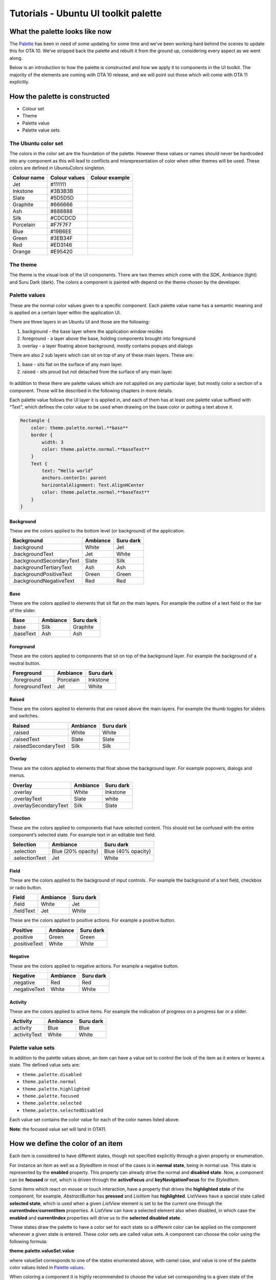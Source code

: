 Tutorials - Ubuntu UI toolkit palette
=====================================

What the palette looks like now
-------------------------------

The
`Palette <https://developer.ubuntu.com/api/apps/qml/sdk-15.04.1/Ubuntu.Components.Themes.Palette/>`__
has been in need of some updating for some time and we’ve been working
hard behind the scenes to update this for OTA 10. We’ve stripped back
the palette and rebuilt it from the ground up, considering every aspect
as we went along.

Below is an introduction to how the palette is constructed and how we
apply it to components in the UI toolkit. The majority of the elements
are coming with OTA 10 release, and we will point out those which will
come with OTA 11 explicitly.

How the palette is constructed
------------------------------

-  Colour set
-  Theme
-  Palette value
-  Palette value sets

The Ubuntu color set
~~~~~~~~~~~~~~~~~~~~

The colors in the color set are the foundation of the palette. However
these values or names should never be hardcoded into any component as
this will lead to conflicts and misrepresentation of color when other
themes will be used. These colors are defined in UbuntuColors singleton.

+---------------+-----------------+------------------+
| Colour name   | Colour values   | Colour example   |
+===============+=================+==================+
| Jet           | #111111         |                  |
+---------------+-----------------+------------------+
| Inkstone      | #3B3B3B         |                  |
+---------------+-----------------+------------------+
| Slate         | #5D5D5D         |                  |
+---------------+-----------------+------------------+
| Graphite      | #666666         |                  |
+---------------+-----------------+------------------+
| Ash           | #888888         |                  |
+---------------+-----------------+------------------+
| Silk          | #CDCDCD         |                  |
+---------------+-----------------+------------------+
| Porcelain     | #F7F7F7         |                  |
+---------------+-----------------+------------------+
| Blue          | #19B6EE         |                  |
+---------------+-----------------+------------------+
| Green         | #3EB34F         |                  |
+---------------+-----------------+------------------+
| Red           | #ED3146         |                  |
+---------------+-----------------+------------------+
| Orange        | #E95420         |                  |
+---------------+-----------------+------------------+

The theme
~~~~~~~~~

The theme is the visual look of the UI components. There are two themes
which come with the SDK, Ambiance (light) and Suru Dark (dark). The
colors a component is painted with depend on the theme chosen by the
developer.

Palette values
~~~~~~~~~~~~~~

These are the normal color values given to a specific component. Each
palette value name has a semantic meaning and is applied on a certain
layer within the application UI.

There are three layers in an Ubuntu UI and those are the following:

1. background - the base layer where the application window resides
2. foreground - a layer above the base, holding components brought into
   foreground
3. overlay - a layer floating above background, mostly contains popups
   and dialogs

There are also 2 sub layers which can sit on top of any of these main
layers. These are:

1. base - sits flat on the surface of any main layer.
2. raised - sits proud but not detached from the surface of any main
   layer.

.. figure:: ../../../media/qml-tutorial-palette-diagram-02.png
   :alt: 

In addition to these there are palette values which are not applied on
any particular layer, but mostly color a section of a component. Those
will be described in the following chapters in more details.

Each palette value follows the UI layer it is applied in, and each of
them has at least one palette value suffixed with “Text”, which defines
the color value to be used when drawing on the base color or putting a
text above it.

.. code:: qml

    Rectangle {
        color: theme.palette.normal.**base**
        border {
            width: 3
            color: theme.palette.normal.**baseText**
        }
        Text {
            text: “Hello world”
            anchors.centerIn: parent
            horizontalAlignment: Text.AlignHCenter
            color: theme.palette.normal.**baseText**
        }
    }

.. figure:: ../../../media/s2EIHgTuUJ0fGllaUmM0duw.png
   :alt: 

Background
^^^^^^^^^^

These are the colors applied to the bottom level (or background) of the
application.

+----------------------------+------------+-------------+
| Background                 | Ambiance   | Suru dark   |
+============================+============+=============+
| .background                | White      | Jet         |
+----------------------------+------------+-------------+
| .backgroundText            | Jet        | White       |
+----------------------------+------------+-------------+
| .backgroundSecondaryText   | Slate      | Silk        |
+----------------------------+------------+-------------+
| .backgroundTertiaryText    | Ash        | Ash         |
+----------------------------+------------+-------------+
| .backgroundPositiveText    | Green      | Green       |
+----------------------------+------------+-------------+
| .backgroundNegativeText    | Red        | Red         |
+----------------------------+------------+-------------+

Base
^^^^

These are the colors applied to elements that sit flat on the main
layers. For example the outline of a text field or the bar of the
slider.

+-------------+------------+-------------+
| Base        | Ambiance   | Suru dark   |
+=============+============+=============+
| .base       | Silk       | Graphite    |
+-------------+------------+-------------+
| .baseText   | Ash        | Ash         |
+-------------+------------+-------------+

Foreground
^^^^^^^^^^

These are the colors applied to components that sit on top of the
background layer. For example the background of a neutral button.

+-------------------+-------------+-------------+
| Foreground        | Ambiance    | Suru dark   |
+===================+=============+=============+
| .foreground       | Porcelain   | Inkstone    |
+-------------------+-------------+-------------+
| .foregroundText   | Jet         | White       |
+-------------------+-------------+-------------+

Raised
^^^^^^

These are the colors applied to elements that are raised above the main
layers. For example the thumb toggles for sliders and switches.

+------------------------+------------+-------------+
| Raised                 | Ambiance   | Suru dark   |
+========================+============+=============+
| .raised                | White      | White       |
+------------------------+------------+-------------+
| .raisedText            | Slate      | Slate       |
+------------------------+------------+-------------+
| .raisedSecondaryText   | Silk       | Silk        |
+------------------------+------------+-------------+

Overlay
^^^^^^^

These are the colors applied to elements that float above the background
layer. For example popovers, dialogs and menus.

+-------------------------+------------+-------------+
| Overlay                 | Ambiance   | Suru dark   |
+=========================+============+=============+
| .overlay                | White      | Inkstone    |
+-------------------------+------------+-------------+
| .overlayText            | Slate      | white       |
+-------------------------+------------+-------------+
| .overlaySecondaryText   | Silk       | Slate       |
+-------------------------+------------+-------------+

Selection
^^^^^^^^^

These are the colors applied to components that have selected content.
This should not be confused with the entire component’s selected state.
For example text in an editable text field.

+------------------+----------------------+----------------------+
| Selection        | Ambiance             | Suru dark            |
+==================+======================+======================+
| .selection       | Blue (20% opacity)   | Blue (40% opacity)   |
+------------------+----------------------+----------------------+
| .selectionText   | Jet                  | White                |
+------------------+----------------------+----------------------+

Field
^^^^^

These are the colors applied to the background of input controls . For
example the background of a text field, checkbox or radio button.

+--------------+------------+-------------+
| Field        | Ambiance   | Suru dark   |
+==============+============+=============+
| .field       | White      | Jet         |
+--------------+------------+-------------+
| .fieldText   | Jet        | White       |
+--------------+------------+-------------+

These are the colors applied to positive actions. For example a positive
button.

+-----------------+------------+-------------+
| Positive        | Ambiance   | Suru dark   |
+=================+============+=============+
| .positive       | Green      | Green       |
+-----------------+------------+-------------+
| .positiveText   | White      | White       |
+-----------------+------------+-------------+

Negative
^^^^^^^^

These are the colors applied to negative actions. For example a negative
button.

+-----------------+------------+-------------+
| Negative        | Ambiance   | Suru dark   |
+=================+============+=============+
| .negative       | Red        | Red         |
+-----------------+------------+-------------+
| .negativeText   | White      | White       |
+-----------------+------------+-------------+

Activity
^^^^^^^^

These are the colors applied to active items. For example the indication
of progress on a progress bar or a slider.

+-----------------+------------+-------------+
| Activity        | Ambiance   | Suru dark   |
+=================+============+=============+
| .activity       | Blue       | Blue        |
+-----------------+------------+-------------+
| .activityText   | White      | White       |
+-----------------+------------+-------------+

Palette value sets
~~~~~~~~~~~~~~~~~~

In addition to the palette values above, an item can have a value set to
control the look of the item as it enters or leaves a state. The defined
value sets are:

-  ``theme.palette.disabled``
-  ``theme.palette.normal``
-  ``theme.palette.highlighted``
-  ``theme.palette.focused``
-  ``theme.palette.selected``
-  ``theme.palette.selectedDisable``\ d

Each value set contains the color value for each of the color names
listed above.

**Note**: the focused value set will land in OTA11.

How we define the color of an item
----------------------------------

Each item is considered to have different states, though not specified
explicitly through a given property or enumeration.

For instance an *Item* as well as a *StyledItem* in most of the cases is
in **normal state**, being in normal use. This state is represented by
the **enabled** property. This property can already drive the normal and
**disabled state**. Now, a component can be **focused** or not, which is
driven through the **activeFocus** and **keyNavigationFocus** for the
*StyledItem*.

Some items which react on mouse or touch interaction, have a property
that drives the **highlighted state** of the component, for example,
*AbstractButton* has **pressed** and *ListItem* has **highlighted**.
ListViews have a special state called **selected state**, which is used
when a given *ListView* element is set to be the current one through the
**currentIndex**/**currentItem** properties. A ListView can have a
selected element also when disabled, in which case the **enabled** and
**currentIndex** properties will drive us to the **selected disabled
state**.

These states draw the palette to have a color set for each state so a
different color can be applied on the component whenever a given state
is entered. These color sets are called value sets. A component can
choose the color using the following formula:

**theme.palette.valueSet.value**

where valueSet corresponds to one of the states enumerated above, with
camel case, and value is one of the palette color values listed in
`Palette
values <https://docs.google.com/document/d/1HBY0hRKtqNvOw8jfcDHvwbhagXYmOE6S-z2_ab7qtgk/edit#heading=h.3gvdp3c2jec8>`__.

When coloring a component it is highly recommended to choose the value
set corresponding to a given state of the component, and never choose a
different color value from the value sets.

The wrong way:

.. code:: qml

    Rectangle {
        color: enabled ? theme.palette.normal.base : theme.palette.disabled.overlay
    }

The right way:

.. code:: qml

    Rectangle {
        color: enabled ? theme.palette.normal.base : theme.palette.disabled.base
    }

For example, coloring a custom Button could be done in the following
way:

.. code:: qml

    Rectangle {
        signal clicked
        MouseArea {
            id: mouseArea
            anchors.fill: parent
            onClicked: parent.clicked()
        }
        color: enabled ? (mouseArea.pressed
                         ? theme.palette.highlighted.base
                         : theme.palette.normal.base)
                       : theme.palette.disabled.base
    }

Coloring the selected element of a ListView on the other hand is a lot
different:

.. code:: qml

    ListView {
        id: listView
        model: 10
        delegate: ListItem {
            // [...]
        }
        highlight: currentItem ? highlightComponent : null
        Component {
            id: highlightComponent
            Rectangle {
                color: listView.enabled ? (listView.activeFocus
                                          ? theme.palette.focused.background
                                          : theme.palette.selected.background)
                                        : theme.palette.selectedDisabled.background
            }
        }
    }

The following diagram illustrates the state transitions of a component
driving the colors.

.. figure:: ../../../media/qml-tutorial-state-transitions-colors.png
   :alt: 

Choosing the palette value set automatically
--------------------------------------------

We are working on an API to chose the color value set based on the
component’s current state. This will be an extension of the StyledItem
and ThemeSettings component, and we hope it will reach the toolkit in
OTA11. With the API available, component styles will no longer need to
use huge bindings to find out the color set to be used, but instead will
be able to use a simple binding line. The API is in prototyping phase,
thus this chapter will be updated later.
